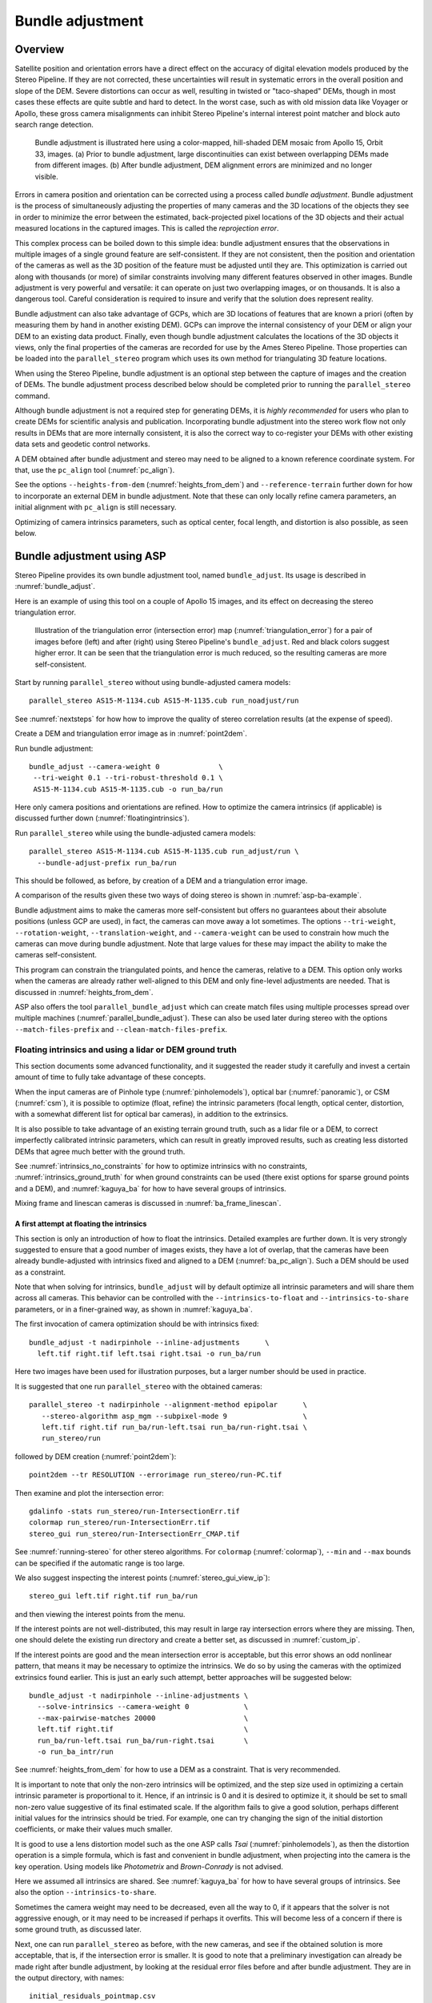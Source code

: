 .. _bundle_adjustment:

Bundle adjustment
=================

Overview
--------

Satellite position and orientation errors have a direct effect on the
accuracy of digital elevation models produced by the Stereo Pipeline. If
they are not corrected, these uncertainties will result in systematic
errors in the overall position and slope of the DEM. Severe distortions
can occur as well, resulting in twisted or "taco-shaped" DEMs, though in
most cases these effects are quite subtle and hard to detect. In the
worst case, such as with old mission data like Voyager or Apollo, these
gross camera misalignments can inhibit Stereo Pipeline's internal
interest point matcher and block auto search range detection.

.. figure:: images/ba_orig_adjusted.png

   Bundle adjustment is illustrated here using a color-mapped, hill-shaded
   DEM mosaic from Apollo 15, Orbit 33, images. (a) Prior to bundle
   adjustment, large discontinuities can exist between overlapping DEMs
   made from different images. (b) After bundle adjustment, DEM alignment
   errors are minimized and no longer visible.

Errors in camera position and orientation can be corrected using a
process called *bundle adjustment*. Bundle adjustment is the process of
simultaneously adjusting the properties of many cameras and the 3D
locations of the objects they see in order to minimize the error between
the estimated, back-projected pixel locations of the 3D objects and
their actual measured locations in the captured images. This is called
the *reprojection error*.

This complex process can be boiled down to this simple idea: bundle
adjustment ensures that the observations in multiple images of a single
ground feature are self-consistent. If they are not consistent, then the
position and orientation of the cameras as well as the 3D position of
the feature must be adjusted until they are. This optimization is
carried out along with thousands (or more) of similar constraints
involving many different features observed in other images. Bundle
adjustment is very powerful and versatile: it can operate on just two
overlapping images, or on thousands. It is also a dangerous tool.
Careful consideration is required to insure and verify that the solution
does represent reality.

Bundle adjustment can also take advantage of GCPs, which are 3D
locations of features that are known a priori (often by measuring them
by hand in another existing DEM). GCPs can improve the internal
consistency of your DEM or align your DEM to an existing data product.
Finally, even though bundle adjustment calculates the locations of the
3D objects it views, only the final properties of the cameras are
recorded for use by the Ames Stereo Pipeline. Those properties can be
loaded into the ``parallel_stereo`` program which uses its own method for
triangulating 3D feature locations.

When using the Stereo Pipeline, bundle adjustment is an optional step
between the capture of images and the creation of DEMs. The bundle
adjustment process described below should be completed prior to running
the ``parallel_stereo`` command.

Although bundle adjustment is not a required step for generating DEMs,
it is *highly recommended* for users who plan to create DEMs for
scientific analysis and publication. Incorporating bundle adjustment
into the stereo work flow not only results in DEMs that are more
internally consistent, it is also the correct way to co-register your
DEMs with other existing data sets and geodetic control networks.

A DEM obtained after bundle adjustment and stereo may need to be aligned
to a known reference coordinate system. For that, use the ``pc_align``
tool (:numref:`pc_align`).

See the options ``--heights-from-dem`` (:numref:`heights_from_dem`)
and ``--reference-terrain`` further down for how to incorporate an
external DEM in bundle adjustment.  Note that these can only locally
refine camera parameters, an initial alignment with ``pc_align`` is
still necessary.

Optimizing of camera intrinsics parameters, such as optical center,
focal length, and distortion is also possible, as seen below.

.. _baasp:

Bundle adjustment using ASP
---------------------------

Stereo Pipeline provides its own bundle adjustment tool, named
``bundle_adjust``. Its usage is described in :numref:`bundle_adjust`.

Here is an example of using this tool on a couple of Apollo 15 images,
and its effect on decreasing the stereo triangulation error.

.. figure:: images/examples/before_after_ba.png
   :name: asp-ba-example

   Illustration of the triangulation error (intersection error) map
   (:numref:`triangulation_error`) for a pair of images before (left) and after
   (right) using Stereo Pipeline's ``bundle_adjust``. Red and black colors
   suggest higher error. It can be seen that the triangulation error is much
   reduced, so the resulting cameras are more self-consistent.

Start by running ``parallel_stereo`` without using bundle-adjusted camera
models::

    parallel_stereo AS15-M-1134.cub AS15-M-1135.cub run_noadjust/run

See :numref:`nextsteps` for how how to improve the quality of stereo
correlation results (at the expense of speed).

Create a DEM and triangulation error image as in :numref:`point2dem`.

Run bundle adjustment::

    bundle_adjust --camera-weight 0              \
     --tri-weight 0.1 --tri-robust-threshold 0.1 \
     AS15-M-1134.cub AS15-M-1135.cub -o run_ba/run

Here only camera positions and orientations are refined. How to optimize the
camera intrinsics (if applicable) is discussed further down
(:numref:`floatingintrinsics`).

Run ``parallel_stereo`` while using the bundle-adjusted camera models::

    parallel_stereo AS15-M-1134.cub AS15-M-1135.cub run_adjust/run \
      --bundle-adjust-prefix run_ba/run

This should be followed, as before, by creation of a DEM and a triangulation
error image.

A comparison of the results given these two ways of doing stereo is shown in
:numref:`asp-ba-example`.

Bundle adjustment aims to make the cameras more self-consistent but offers no
guarantees about their absolute positions (unless GCP are used), in fact, the
cameras can move away a lot sometimes. The options ``--tri-weight``,   
``--rotation-weight``, ``--translation-weight``, and ``--camera-weight`` can be
used to constrain how much the cameras can move during bundle adjustment. Note
that large values for these may impact the ability to make the cameras
self-consistent.

This program can constrain the triangulated points, and hence the cameras,
relative to a DEM. This option only works when the cameras are already
rather well-aligned to this DEM and only fine-level adjustments are needed.
That is discussed in :numref:`heights_from_dem`.

ASP also offers the tool ``parallel_bundle_adjust`` which can create
match files using multiple processes spread over multiple machines
(:numref:`parallel_bundle_adjust`). These can also be used later
during stereo with the options ``--match-files-prefix`` and
``--clean-match-files-prefix``.

.. _floatingintrinsics:

Floating intrinsics and using a lidar or DEM ground truth
~~~~~~~~~~~~~~~~~~~~~~~~~~~~~~~~~~~~~~~~~~~~~~~~~~~~~~~~~

This section documents some advanced functionality, and it suggested the
reader study it carefully and invest a certain amount of time to fully
take advantage of these concepts.

When the input cameras are of Pinhole type (:numref:`pinholemodels`), optical
bar (:numref:`panoramic`), or CSM (:numref:`csm`), it is possible to optimize
(float, refine) the intrinsic parameters (focal length, optical center,
distortion, with a somewhat different list for optical bar cameras), in addition
to the extrinsics. 

It is also possible to take advantage of an existing terrain ground truth, such
as a lidar file or a DEM, to correct imperfectly calibrated intrinsic
parameters, which can result in greatly improved results, such as creating less
distorted DEMs that agree much better with the ground truth.

See :numref:`intrinsics_no_constraints` for how to optimize intrinsics with no
constraints, :numref:`intrinsics_ground_truth` for when ground constraints can
be used (there exist options for sparse ground points and a DEM), and
:numref:`kaguya_ba` for how to have several groups of intrinsics. 

Mixing frame and linescan cameras is discussed in :numref:`ba_frame_linescan`.

.. _intrinsics_no_constraints:

A first attempt at floating the intrinsics
^^^^^^^^^^^^^^^^^^^^^^^^^^^^^^^^^^^^^^^^^^

This section is only an introduction of how to float the intrinsics. Detailed
examples are further down. It is very strongly suggested to ensure that a good
number of images exists, they have a lot of overlap, that the cameras have been
already bundle-adjusted with intrinsics fixed and aligned to a DEM
(:numref:`ba_pc_align`). Such a DEM should be used as a constraint. 

Note that when solving for intrinsics, ``bundle_adjust`` will by default
optimize all intrinsic parameters and will share them across all cameras. This
behavior can be controlled with the ``--intrinsics-to-float`` and
``--intrinsics-to-share`` parameters, or in a finer-grained way, as shown in
:numref:`kaguya_ba`.

The first invocation of camera optimization should be with intrinsics fixed::

     bundle_adjust -t nadirpinhole --inline-adjustments      \
       left.tif right.tif left.tsai right.tsai -o run_ba/run

Here two images have been used for illustration purposes, but a larger number
should be used in practice.

It is suggested that one run ``parallel_stereo`` with the obtained cameras::

     parallel_stereo -t nadirpinhole --alignment-method epipolar      \
        --stereo-algorithm asp_mgm --subpixel-mode 9                  \
        left.tif right.tif run_ba/run-left.tsai run_ba/run-right.tsai \
        run_stereo/run

followed by DEM creation (:numref:`point2dem`)::

     point2dem --tr RESOLUTION --errorimage run_stereo/run-PC.tif

Then examine and plot the intersection error::

     gdalinfo -stats run_stereo/run-IntersectionErr.tif
     colormap run_stereo/run-IntersectionErr.tif
     stereo_gui run_stereo/run-IntersectionErr_CMAP.tif

See :numref:`running-stereo` for other stereo algorithms. For ``colormap``
(:numref:`colormap`), ``--min`` and ``--max`` bounds can be specified if the
automatic range is too large.

We also suggest inspecting the interest points
(:numref:`stereo_gui_view_ip`)::

     stereo_gui left.tif right.tif run_ba/run

and then viewing the interest points from the menu.

If the interest points are not well-distributed, this may result in large ray
intersection errors where they are missing. Then, one should delete the existing
run directory and create a better set, as discussed in :numref:`custom_ip`.

If the interest points are good and the mean intersection error is
acceptable, but this error shows an odd nonlinear pattern, that means
it may be necessary to optimize the intrinsics. We do so by using the
cameras with the optimized extrinsics found earlier. This is just an
early such attempt, better approaches will be suggested below::

     bundle_adjust -t nadirpinhole --inline-adjustments \
       --solve-intrinsics --camera-weight 0             \
       --max-pairwise-matches 20000                     \
       left.tif right.tif                               \
       run_ba/run-left.tsai run_ba/run-right.tsai       \
       -o run_ba_intr/run

See :numref:`heights_from_dem` for how to use a DEM as a constraint.
That is very recommended.

It is important to note that only the non-zero intrinsics will be
optimized, and the step size used in optimizing a certain intrinsic
parameter is proportional to it. Hence, if an intrinsic is 0 and it is
desired to optimize it, it should be set to small non-zero value
suggestive of its final estimated scale. If the algorithm fails to give
a good solution, perhaps different initial values for the intrinsics
should be tried. For example, one can try changing the sign of the
initial distortion coefficients, or make their values much smaller.

It is good to use a lens distortion model such as the one ASP calls
*Tsai* (:numref:`pinholemodels`), as then the distortion operation
is a simple formula, which is fast and convenient in bundle adjustment,
when projecting into the camera is the key operation. Using models
like *Photometrix* and *Brown-Conrady* is not advised.

Here we assumed all intrinsics are shared. See
:numref:`kaguya_ba` for how to have several groups of
intrinsics. See also the option ``--intrinsics-to-share``.

Sometimes the camera weight may need to be decreased, even all the way
to 0, if it appears that the solver is not aggressive enough, or it may
need to be increased if perhaps it overfits. This will become less of a
concern if there is some ground truth, as discussed later.

Next, one can run ``parallel_stereo`` as before, with the new cameras,
and see if the obtained solution is more acceptable, that is, if the
intersection error is smaller. It is good to note that a preliminary
investigation can already be made right after bundle adjustment, by
looking at the residual error files before and after bundle
adjustment. They are in the output directory, with names::

     initial_residuals_pointmap.csv
     final_residuals_pointmap.csv

If desired, these csv files can be converted to a DEM with
``point2dem``, which can be invoked with::

     --csv-format 1:lon,2:lat,4:height_above_datum

then one can look at their statistics, also have them colorized, and
viewed in ``stereo_gui`` (:numref:`plot_csv`).

This file also shows how often each feature is seen in the images, so,
if three images are present, hopefully many features will be seen three
times.

.. _intrinsics_ground_truth:

Using ground truth when floating the intrinsics
^^^^^^^^^^^^^^^^^^^^^^^^^^^^^^^^^^^^^^^^^^^^^^^

If a point cloud having ground truth, such as a lidar file or DEM
exists, say named ``lidar.csv``, it can be used as part of bundle
adjustment. For that, the stereo DEM obtained earlier 
needs to be first aligned to this ground truth, such as::

    pc_align --max-displacement VAL run_stereo/run-DEM.tif \
      lidar.csv -o run_align/run 

(see the manual page of this tool in :numref:`pc_align` for more details).

This alignment can then be applied to the cameras as well::

     bundle_adjust -t nadirpinhole --inline-adjustments              \
       --initial-transform run_align/run-inverse-transform.txt       \
       left.tif right.tif run_ba/run-left.tsai run_ba/run-right.tsai \
       --apply-initial-transform-only -o run_align/run

Note that your lidar file may have some conventions as to what each
column means, and then any tools that use this cloud must set
``--csv-format`` and perhaps also ``--datum`` and/or ``--csv-proj4``.

If ``pc_align`` is called with the clouds in reverse order (the denser
cloud should always be the first), when applying the transform to the
cameras in ``bundle_adjust`` one should use ``transform.txt`` instead of
``inverse-transform.txt`` above.

See :numref:`ba_pc_align` for how to handle the case when input
adjustments exist.

There are two ways of incorporating a ground constraint in bundle adjustment.
The first one assumes that the ground truth is a DEM, and is very easy to use
with a large number of images (:numref:`heights_from_dem`). A second approach
can be used when the ground truth is sparse (and with a DEM as well). This is a
bit more involved (:numref:`reference_terrain`).

.. _heights_from_dem:

Using the heights from a reference DEM
^^^^^^^^^^^^^^^^^^^^^^^^^^^^^^^^^^^^^^

In some situations the DEM obtained with ASP is, after alignment, quite similar
to a reference DEM, but the heights may be off. This can happen, for example,
if the focal length or lens distortion are not accurately known. 

In this case it is possible to borrow more accurate information from the
reference DEM (see details below). The option for this is
``--heights-from-dem``. An additional control is given, in the form of the
option ``--heights-from-dem-uncertainty`` (1 sigma, in meters). The smaller its
value is, the stronger the DEM constraint. This value divides the difference
between the triangulated points being optimized and their initial value on the
DEM when added to the cost function (:numref:`how_ba_works`). 

The option ``--heights-from-dem-robust-threshold`` ensures that these weighted
differences plateau at a certain level and do not dominate the problem. The
default value is 0.1, which is smaller than the ``--robust-threshold`` value of
0.5, which is used to control the pixel reprojection error, as that is given a
higher priority. It is suggested to not modify this threshold, and adjust
instead ``--heights-from-dem-uncertainty``.

If a triangulated point is not close to the reference DEM, bundle adjustment
falls back to the ``--tri-weight`` constraint.

Here is an example, and note that, as in the earlier section,
we assume that the cameras and the terrain are already aligned::

     bundle_adjust -t nadirpinhole               \
       --inline-adjustments                      \
       --solve-intrinsics --camera-weight 0      \
       --max-pairwise-matches 20000              \
       --heights-from-dem dem.tif                \
       --heights-from-dem-uncertainty 10.0       \
       --heights-from-dem-robust-threshold 0.1   \
       --parameter-tolerance 1e-12               \
       --remove-outliers-params "75.0 3.0 20 25" \
       left.tif right.tif                        \
       run_align/run-run-left.tsai               \
       run_align/run-run-right.tsai              \
       -o run_ba_hts_from_dem/run

Here we were rather generous with the parameters for removing
outliers, as the input DEM may not be that accurate, and then if tying
too much to it some valid matches be be flagged as outliers otherwise,
perhaps.

It is suggested to use dense interest points as above (and adjust
``--max-pairwise-matches`` to not throw some of them out). We set
``--camera-weight 0``, as hopefully the DEM constraint is enough to
constrain the cameras.

The implementation of ``--heights-from-dem`` is as follows. Rays from matching
interest points are intersected with this DEM, and the average of the produced
points is projected vertically onto the DEM. This is declared to be the
intersection point of the rays, and the the triangulated points being optimized
can then be constrained to not vary too much from this location on the DEM.

It is important to note that this heuristic may not be accurate if the rays have
a large intersection error. But, since bundle adjustment usually has two passes,
at the second pass the improved cameras are used to recompute the point on the
DEM with better accuracy. 

This option can be more effective than using ``--reference-terrain`` when there
is a large uncertainty in camera intrinsics.

See two other large-scale examples of using this option, without
floating the intrinsics, in the SkySat processing example
(:numref:`skysat`), using Pinhole cameras, and with 
linescan Lunar images with variable illumination
(:numref:`sfs-lola`).

Here we assumed all intrinsics are shared. See
:numref:`kaguya_ba` for how to have several groups of
intrinsics. See also the option ``--intrinsics-to-share``.

It is suggested to look at the documentation of all the options
above and adjust them for your use case.

See :numref:`bundle_adjust` for the documentation of all options
above, and :numref:`ba_out_files` for the output reports being saved,
which can help judge how well the optimization worked.

.. _reference_terrain:

Sparse ground truth and using the disparity
^^^^^^^^^^^^^^^^^^^^^^^^^^^^^^^^^^^^^^^^^^^

Here we will discuss an approach that works when the ground truth can
be sparse, and we make use of the stereo disparity. It requires more
work to set up than the earlier one.

We will need to create a disparity from the left and right images
that we will use during bundle adjustment. For that we will take the
disparity obtained in stereo and remove any intermediate transforms
stereo applied to the images and the disparity. This can be done as
follows::

     stereo_tri -t nadirpinhole --alignment-method epipolar \
       --unalign-disparity                                  \
       left.tif right.tif                                   \
       run_ba/run-left.tsai run_ba/run-right.tsai           \
       run_stereo/run               

and then bundle adjustment can be invoked with this disparity and the
lidar/DEM file. Note that we use the cameras obtained after alignment::

     bundle_adjust -t nadirpinhole --inline-adjustments         \
       --solve-intrinsics --camera-weight 0                     \
       --max-disp-error 50                                      \
       --max-num-reference-points 1000000                       \
       --max-pairwise-matches 20000                             \
       --parameter-tolerance 1e-12                              \
       --robust-threshold 2                                     \
       --reference-terrain lidar.csv                            \
       --reference-terrain-weight 5                             \
       --disparity-list run_stereo/run-unaligned-D.tif          \
       left.tif right.tif                                       \
       run_align/run-run-left.tsai run_align/run-run-right.tsai \
       -o run_ba_intr_lidar/run

Here we set the camera weight all the way to 0, since it is hoped that
having a reference terrain is a sufficient constraint to prevent
over-fitting.

We used ``--robust-threshold 2`` to make the solver work harder
where the errors are larger. This may be increased somewhat if the
distortion is still not solved well in corners.

See the note earlier in the text about what a good lens distortion
model is.

This tool will write some residual files of the form::

     initial_residuals_reference_terrain.txt
     final_residuals_reference_terrain.txt

which may be studied to see if the error-to-lidar decreased. Each
residual is defined as the distance, in pixels, between a terrain point
projected into the left camera image and then transferred onto the right
image via the unaligned disparity and its direct projection into the
right camera.

If the initial errors in that file are large to start with, say more
than 2-3 pixels, there is a chance something is wrong. Either the
cameras are not well-aligned to each other or to the ground, or the
intrinsics are off too much. In that case it is possible the errors are
too large for this approach to reduce them effectively.

We strongly recommend that for this process one should not rely on
bundle adjustment to create interest points, but to use the dense and
uniformly distributed ones created with stereo, as suggested earlier.

The hope is that after these directions are followed, this will result
in a smaller intersection error and a smaller error to the lidar/DEM
ground truth (the later can be evaluated by invoking
``geodiff --absolute`` on the ASP-created aligned DEM and the reference
lidar/DEM file).

Here we assumed all intrinsics are shared. See 
:numref:`kaguya_ba` for how to have several groups of
intrinsics. See also the option ``--intrinsics-to-share``.

When the lidar file is large, in bundle adjustment one can use the flag
``--lon-lat-limit`` to read only a relevant portion of it. This can
speed up setting up the problem but does not affect the optimization.

Sparse ground truth and multiple images
^^^^^^^^^^^^^^^^^^^^^^^^^^^^^^^^^^^^^^^

Everything mentioned earlier works with more than two images, in fact,
having more images is highly desirable, and ideally the images overlap a
lot. For example, one can create stereo pairs consisting of first and
second images, second and third, third and fourth, etc., invoke the
above logic for each pair, that is, run stereo, alignment to the ground
truth, dense interest point generation, creation of unaligned
disparities, and transforming the cameras using the alignment transform
matrix. Then, a directory can be made in which one can copy the dense
interest point files, and run bundle adjustment with intrinsics
optimization jointly for all cameras. Hence, one should use a command as
follows (the example here is for 4 images)::

     disp1=run_stereo12/run-unaligned-D.tif
     disp2=run_stereo23/run-unaligned-D.tif
     disp3=run_stereo34/run-unaligned-D.tif
     bundle_adjust -t nadirpinhole --inline-adjustments         \
       --solve-intrinsics  --camera-weight 0                    \
       img1.tif img2.tif img3.tif img4.tif                      \
       run_align_12/run-img1.tsai run_align12/run-img2.tsai     \
       run_align_34/run-img3.tsai run_align34/run-img4.tsai     \
       --reference-terrain lidar.csv                            \
       --disparity-list "$disp1 $disp2 $disp3"                  \
       --robust-threshold 2                                     \
       --max-disp-error 50 --max-num-reference-points 1000000   \
       --overlap-limit 1 --parameter-tolerance 1e-12            \
       --reference-terrain-weight 5                             \   
       -o run_ba_intr_lidar/run

In case it is desired to omit the disparity between one pair of images,
for example, if they don't overlap, instead of the needed unaligned
disparity one can put the word ``none`` in this list.

Notice that since this joint adjustment was initialized from several
stereo pairs, the second camera picked above, for example, could have
been either the second camera from the first pair, or the first camera
from the second pair, so there was a choice to make. In :numref:`skysat`
an example is shown where a preliminary
bundle adjustment happens at the beginning, without using a reference
terrain, then those cameras are jointly aligned to the reference
terrain, and then one continues as done above, but this time one need
not have dealt with individual stereo pairs.

The option ``--overlap-limit`` can be used to control which images
should be tested for interest point matches, and a good value for it is
say 1 if one plans to use the interest points generated by stereo,
though a value of 2 may not hurt either. One may want to decrease
``--parameter-tolerance``, for example, to 1e-12, and set a value for
``--max-disp-error``, e.g, 50, to exclude unreasonable disparities (this
last number may be something one should experiment with, and the results
can be somewhat sensitive to it). A larger value of
``--reference-terrain-weight`` can improve the alignment of the cameras
to the reference terrain.

Also note the earlier comment about sharing and floating the intrinsics
individually.

RPC lens distortion
^^^^^^^^^^^^^^^^^^^

If it is realized that the optimized intrinsics still do not make the
ASP-generated DEMs agree very well with the ground truth, and some residual and
systematic error can be seen either by comparing these two or in intersection
error files, it may be convenient to convert the current camera models to ones
with the distortion given by rational function coefficients (RPC) of a desired
degree (:numref:`pinholemodels`). An RPC model can have a lot more coefficients
to optimize, hence a better fit can be found. 

It is suggested to use low-degree polynomials as those are easy to fit, and go
to higher degree only for refinement if needed.

One should, however, first try the simpler *Tsai* and *Adjustable Tsai* lens
distortion models (:numref:`pinholemodels`), or the OpenCV radial-tangential
distortion model for CSM (:numref:`csm_frame_def`) before resorting to RPC.

The tool ``convert_pinhole_model`` (:numref:`convert_pinhole_model`) can be used
to convert a camera model with one distortion type to another one with Pinhole
cameras. The ``cam_gen`` program can be used to convert a camera model to CSM
(:numref:`cam_gen_frame`).

Working with map-projected images
^^^^^^^^^^^^^^^^^^^^^^^^^^^^^^^^^

If ``parallel_stereo`` was run with map-projected images, one can
still extract dense interest point matches and the unaligned disparity
from such a run, and these can be applied with the original
unprojected images for the purpose of bundle adjustment (after being
renamed appropriately).  This may be convenient since while bundle
adjustment must always happen with the original images,
``parallel_stereo`` could be faster and more accurate when images are
map-projected. It is suggested that the unaligned disparity and
interest points obtained this way be examined carefully.  Particularly
the grid size used in mapprojection should be similar to the ground
sample distance for the raw images for best results.

.. _kaguya_ba:

Refining the intrinsics per sensor
~~~~~~~~~~~~~~~~~~~~~~~~~~~~~~~~~~

Given a set of sensors, with each acquiring several images, we will optimize the
intrinsics per sensor. All images acquired with the same sensor will share the
same intrinsics, and none will be shared across sensors.

We will work with Kaguya TC linescan cameras and the CSM camera model
(:numref:`csm`). Pinhole cameras in .tsai format (:numref:`pinholemodels`) and
Frame cameras in CSM format (:numref:`csm_frame_def`) can be used as well.

See :numref:`floatingintrinsics` for an introduction on how optimizing intrinsics
works, and :numref:`kaguya_tc` for how to prepare and use Kaguya TC cameras.

See :numref:`ba_frame_linescan` for fine-level control per group and for how 
to mix frame and linescan cameras.

.. _kaguya_watch:

Things to watch for
^^^^^^^^^^^^^^^^^^^

Optimizing the intrinsics can be tricky. One has to be careful to select a
non-small set of images that have a lot of overlap, similar illumination, and 
an overall good baseline between enough images (:numref:`stereo_pairs`).

It is suggested to do a lot of inspections along the way. If things turn out to
work poorly, it is often hard to understand at what step the process failed.
Most of the time the fault lies with the data not satisfying the assumptions
being made.

The process will fail if, for example, the data is not well-aligned before
the refinement of intrinsics is started, if the illumination is so different that
interest point matches cannot be found, or if something changed about a sensor
and the same intrinsics don't work for all images acquired with that sensor.

The ``cam_test`` tool (:numref:`cam_test`) can be used to check if the distortion
model gets inverted correctly. The distortion model should also be expressive
enough to model the distortion in the images.

Image selection
^^^^^^^^^^^^^^^

We chose a set of 10 Kaguya stereo pairs with a lot of overlap (20 images in
total). The left image was acquired with the ``TC1`` sensor, and the right one
with ``TC2``. These sensors have different intrinsics.

Some Kaguya images have different widths. These should not be mixed together.

Some images had very large difference in illumination (not for the same stereo
pair). Then, finding of matching interest points can fail. Kaguya images are
rather well-registered to start with, so the resulting small misalignment that
could not be corrected by bundle adjustment was not a problem in solving for
intrinsics, and ``pc_align`` (:numref:`pc_align`) was used later for individual
alignment. This is not preferable, in general. It was tricky however to find
many images with a lot of overlap, so this had to make do.

A modification of the work flow for the case of images with very different
illumination is in :numref:`kaguya_ba_illumination`.

.. _kaguya_ba_initial_ba:

Initial bundle adjustment with fixed intrinsics
^^^^^^^^^^^^^^^^^^^^^^^^^^^^^^^^^^^^^^^^^^^^^^^

Put the image and camera names in plain text files named ``images.txt`` and
``cameras.txt``. These must be in one-to-one correspondence, and with one image
or camera per line. 

The order should be with TC1 images being before TC2. Later we will use the same
order when these are subdivided by sensor.

Initial bundle adjustment is done with the intrinsics fixed.

::

     parallel_bundle_adjust                      \
       --nodes-list nodes.txt                    \
       --image-list images.txt                   \
       --camera-list cameras.txt                 \
       --num-iterations 50                       \
       --tri-weight 0.2                          \
       --tri-robust-threshold 0.2                \
       --camera-weight 0                         \
       --auto-overlap-params 'dem.tif 15'        \
       --remove-outliers-params '75.0 3.0 20 20' \
       --ip-per-tile 2000                        \
       --matches-per-tile 2000                   \
       --max-pairwise-matches 20000              \
       -o ba/run 

The option ``--auto-overlap-params`` is used with a prior DEM (such as gridded
and filled with ``point2dem`` at low resolution based on LOLA RDR data). This is
needed to estimate which image pairs overlap.

The option ``--remove-outliers-params`` is set so that only the worst outliers
(with reprojection error of 20 pixels or more) are removed. That because
imperfect intrinsics may result in accurate interest points that have a
somewhat large reprojection error. We want to keep such features in the corners
to help refine the distortion parameters.

The option ``--ip-per-tile`` is set to a large value so that many interest
points are generated, and then the best ones are kept. This can be way too large
for big images. (Consider using instead ``--ip-per-image``.) The option
``--matches-per-tile`` tries to ensure matches are uniformly distributed.

Normally 50 iterations should be enough. Two passes will happen. After each 
pass outliers will be removed.

It is very strongly suggested to inspect the obtained clean match files (that
is, without outliers) with ``stereo_gui``
(:numref:`stereo_gui_pairwise_matches`), and reprojection errors in the final
``pointmap.csv`` file (:numref:`ba_out_files`), using ``stereo_gui`` as well
(:numref:`plot_csv`). Insufficient or poorly distributed clean interest point
matches will result in a poor solution.

The reprojection errors are plotted in :numref:`kaguya_intrinsics_opt_example`.

Running stereo
^^^^^^^^^^^^^^

We will use the optimized CSM cameras saved in the ``ba`` directory
(:numref:`csm_state`). For each stereo pair, run::

    parallel_stereo                    \
      --job-size-h 2500                \
      --job-size-w 2500                \
      --stereo-algorithm asp_mgm       \
      --subpixel-mode 9                \
      --nodes-list nodes.txt           \
      left.cub right.cub               \
      ba/run-left.adjusted_state.json  \
      ba/run-right.adjusted_state.json \
      stereo_left_right/run

Then we will create a DEM at the resolution of the input images,
which in this case is 10 m/pixel. The local stereographic projection
will be used.

::

    point2dem --tr 10    \
      --errorimage       \
      --stereographic    \
      --proj-lon 93.7608 \
      --proj-lat 3.6282  \
      stereo_left_right/run-PC.tif

Normally it is suggested to rerun stereo with mapprojected images
(:numref:`mapproj-example`) to get higher quality results. For the current goal,
of optimizing the intrinsics, the produced terrain is good enough. See also
:numref:`nextsteps` for a discussion of various stereo algorithms.

Inspect the produced DEMs and intersection error files (:numref:`point2dem`).
The latter can be colorized (:numref:`colorize`). Use ``gdalinfo -stats``
(:numref:`gdal_tools`) to see the statistics of the intersection error. In this
case it turns out to be around 4 m, which, given the ground resolution of 10
m/pixel, is on the high side. The intersection errors are also higher at left
and right image edges, due to distortion. (For a frame sensor this error will
instead be larger in the corners.)

Evaluating agreement between the DEMs
^^^^^^^^^^^^^^^^^^^^^^^^^^^^^^^^^^^^^

Overlay the produced DEMs and check for any misalignment. This may happen 
if there are insufficient interest points or if the unmodelled distortion 
is large.

Create a blended average DEM from the produced DEMs using the
``dem_mosaic`` (:numref:`dem_mosaic`)::

     dem_mosaic stereo*/run-DEM.tif -o mosaic_ba.tif

Alternatively, such a DEM can be created from LOLA RDR data, if dense enough, 
as::

  point2dem                               \
    --csv-format 2:lon,3:lat,4:radius_km  \
    --search-radius-factor 10             \
    --tr <grid size> --t_srs <projection> \
    lola.csv

It is likely better, however, to ensure there is a lot of overlap between the
input images and use the stereo DEM mosaic rather than LOLA.
 
It is useful to subtract each DEM from the mosaic using ``geodiff``
(:numref:`geodiff`)::

     geodiff mosaic_ba.tif stereo_left_right/run-DEM.tif \
       -o stereo_left_right/run

These differences can be colorized with ``stereo_gui`` using the ``--colorbar``
option (:numref:`colorize`). The std dev of the obtained signed difference 
can be used as a measure of discrepancy. These errors should go down after
refining the intrinsics.

Uniformly distributed interest points
^^^^^^^^^^^^^^^^^^^^^^^^^^^^^^^^^^^^^

For the next step, refining the intrinsics, it is important to have
well-distributed interest points. 

Normally, the sparse interest points produced with bundle adjustment so far can
be used. For most precise work, dense and uniformly distributed interest points
can be necessary. This is discussed in :numref:`custom_ip`.

For example, if the input dataset consists of 6 overlapping stereo pairs, stereo
can be run between each left image and every other right image, producing 36
sets of dense interest points. These should be renamed according to the naming
convention (:numref:`ba_match_files`).

One can also take the sparse interest points, and augment them with dense
interest points from stereo only for a select set of pairs. All these must
then use the same naming convention.

Refining the intrinsics
^^^^^^^^^^^^^^^^^^^^^^^

We will use the camera files produced by ``bundle_adjust`` before, with names as
``ba/run-*.adjusted_state.json``. These have the refined position and
orientation. We will re-optimize those together with the intrinsics parameters,
including distortion (which in ``bundle_adjust`` goes by the name
``other_intrinsics``).

The images and (adjusted) cameras for individual sensors should be put in
separate files, but in the same overall order as before, to be able reuse the
match files. Then, the image lists will be passed to the ``--image-list`` option
with comma as separator (no spaces), and the same for the camera lists. The
bundle adjustment command becomes::

  bundle_adjust --solve-intrinsics                 \
    --inline-adjustments                           \
    --intrinsics-to-float                          \
    "optical_center focal_length other_intrinsics" \
    --image-list tc1_images.txt,tc2_images.txt     \
    --camera-list tc1_cameras.txt,tc2_cameras.txt  \
    --num-iterations 10                            \
    --clean-match-files-prefix ba/run              \
    --heights-from-dem mosaic_ba.tif               \
    --heights-from-dem-uncertainty 10.0            \
    --heights-from-dem-robust-threshold 0.1        \
    --remove-outliers-params '75.0 3.0 20 20'      \
    --max-pairwise-matches 20000                   \
    -o ba_other_intrinsics/run

See :numref:`heights_from_dem` for the option ``--heights-from-dem``, and 
:numref:`bundle_adjust` for the documentation of all options above.

If large errors are still left at the image periphery, decrease
``--heights-from-dem-uncertainty``. Also consider adding more images 
overlapping with the current ones.

.. figure:: images/kaguya_intrinsics_opt_example.png
   :name: kaguya_intrinsics_opt_example
   :alt: kaguya_intrinsics_opt_example

   The reprojection errors (``pointmap.csv``) before (top) and after (bottom)
   refinement of distortion. Some outliers are still visible but are harmless.
   It can be seen that many red vertical patterns are now much attenuated (these
   correspond to individual image edges). On the right some systematic errors
   are seen (due to the search range in stereo chosen here being too small and
   some ridges having been missed). Those do not affect the optimization. Using
   mapprojected images would have helped with this. The ultimate check will be
   the comparison with LOLA RDR (:numref:`kaguya_intrinsics_alignment_diff`).
   Plotted with ``stereo_gui`` (:numref:`plot_csv`).

Recreation of the stereo DEMs
^^^^^^^^^^^^^^^^^^^^^^^^^^^^^

The new cameras can be used to redo stereo and the DEMs. It is suggested to 
use the option ``--prev-run-prefix`` in ``parallel_stereo`` to 
redo only the triangulation operation, which greatly speeds up processing
(see :numref:`bathy_reuse_run` and :numref:`mapproj_reuse`).

As before, it is suggested to examine the intersection error and the difference
between each produced DEM and the corresponding combined averaged DEM. These
errors drop by a factor of about 2 and 1.5 respectively. 

Comparing to an external ground truth
^^^^^^^^^^^^^^^^^^^^^^^^^^^^^^^^^^^^^

We solved for intrinsics by constraining against the averaged mosaicked DEM of
the stereo pairs produced with initial intrinsics. This works reasonably well if
the error due to distortion is somewhat small and the stereo pairs overlap
enough that this error gets averaged out in the mosaic.

Ideally, a known accurate external DEM should be used. For example, one could
create DEMs using LRO NAC data. Note that many such DEMs would be need to be
combined, because LRO NAC has a much smaller footprint.

Should such a DEM exist, before using it instead of the averaged mosaic, the
mosaic (or individual stereo DEMs) should be first aligned to the external DEM.
Then, the same alignment transform should be applied to the cameras
(:numref:`ba_pc_align`). Then the intrinsics optimization can happen as before. 

We use the sparse `LOLA RDR
<https://ode.rsl.wustl.edu/moon/lrololadatapointsearch.aspx>`_ dataset for
final validation. This works well enough because the ground footprint of Kaguya TC is
rather large. 

Each stereo DEM, before and after intrinsics refinement, is individually aligned to 
LOLA, and the signed difference to LOLA is found.

::

     pc_align --max-displacement 50                  \
       --save-inv-transformed-reference-points       \
       dem.tif lola.csv                              \
       -o run_align/run

     point2dem --tr 10   \
      --errorimage       \
      --stereographic    \
      --proj-lon 93.7608 \
      --proj-lat 3.6282  \
      run_align/run-trans_reference.tif 

    geodiff --csv-format 2:lon,3:lat,4:radius_km     \
      run_align/run-trans_reference-DEM.tif lola.csv \
      -o run_align/run

The ``pc_align`` tool is quite sensitive to the value of ``--max-displacement``
(:numref:`pc_align_max_displacement`). Here it was chosen to be somewhat larger
than the vertical difference between the two datasets to align. That because
KaguyaTC is already reasonably well-aligned.

.. figure:: images/kaguya_intrinsics_diff.png
   :name: kaguya_intrinsics_alignment_diff
   :alt: kaguya_intrinsics_alignment_diff

   The signed difference between aligned stereo DEMs and LOLA RDR before (top)
   and after (bottom) refinement of distortion. (Blue = -20 meters, red = 20
   meters.) It can be seen that the warping of the DEMs due to distortion is much
   reduced. Plotted with ``stereo_gui`` (:numref:`plot_csv`).

.. _kaguya_ba_illumination:

Handling images with very different illumination
^^^^^^^^^^^^^^^^^^^^^^^^^^^^^^^^^^^^^^^^^^^^^^^^

If each stereo pair has consistent illumination, but the illumination is very
different between pairs, then the above approach may not work well as tie points
could be hard to find. It is suggested to do the initial bundle adjustment per
each stereo pair, followed by alignment of the individual produced DEMs to a
reference dataset.

Apply the alignment transform to the pairwise bundle-adjusted cameras as well
(:numref:`ba_pc_align`), and use these cameras for the refinement of intrinsics,
with the ground constraint being the mosaic of these aligned DEMs. 

It is suggested to examine how each aligned DEM differs from the
reference, and the same for their mosaic. The hope is that the mosaicking will
average out the errors in the individual DEMs.

If a lot of such stereo pairs are present, for the purpose of refinement of
intrinsics it is suggested to pick just a handful of them, corresponding to the
area where the mosaicked DEM differs least from the reference, so where the
distortion artifacts are most likely to have been averaged well.

.. _ba_frame_linescan:

Mixing frame and linescan cameras
~~~~~~~~~~~~~~~~~~~~~~~~~~~~~~~~~

So far we discussed refining the intrinsics for pinhole (frame) cameras, such as
in :numref:`heights_from_dem`, and for linescan cameras, such as in
:numref:`kaguya_ba`.

Here we will consider the situation when we have both. It is assumed that the
images acquired with these sensors are close in time and have similar
illumination. There should be a solid amount of image overlap, especially in the
corners of the images whose distortion should be optimized. 

It will be illustrated how the presumably more accurate linescan sensor images
can be used to refine the intrinsics of the frame sensor.

Preparing the inputs
^^^^^^^^^^^^^^^^^^^^

The frame cameras can be in the black-box RPC format (:numref:`rpc`), or any
other format supported by ASP. The cameras can be converted to the CSM format
using ``cam_gen`` (:numref:`cam_gen_frame`). This will find the best-fit
intrinsics, including the lens distortion. 

It is important to know at least the focal length of the frame cameras somewhat
accurately. This can be inferred based on satellite elevation and ground
footprint.

Once the first frame camera is converted to CSM, the rest of them that are
supposed to be for the same sensor model can borrow the just-solved intrinsic
parameters using the option ``--sample-file prev_file.json`` (the ``cam_gen``
manual has the full invocation).

The linescan cameras can be converted to CSM format using ``cam_gen`` as well
(:numref:`cam_gen_linescan`). This does not find a best-fit model, but rather
reads the linescan sensor poses and intrinsics from the input file.  

We will assume we have two frame camera images sharing intrinsics, named
``frame1.tif`` and ``frame2.tif``, and two linescan camera images, for which
will not enforce that the intrinsics are shared. They can even be from different
vendors. The linescan intrinsics will be kept fixed. Assume these files are
named ``linescan1.tif`` and ``linescan2.tif``. The camera names will have the
same convention, but ending in ``.json``.

Initial bundle adjustment
^^^^^^^^^^^^^^^^^^^^^^^^^

The same approach as in :numref:`kaguya_ba_initial_ba` can be used.
A DEM may be helpful to help figure out which image pairs overlap, but is not 
strictly necessary. 

Ensure consistent order of the images and cameras, both here and in the next
steps. This will guarantee that all generated match files will be used. The
order here will be ``frame1``, ``frame2``, ``linescan1``, ``linescan2``.

It is very strongly suggested to examine the stereo convergence angles 
(:numref:`ba_conv_angle`). The angles between each frame pair and each linescan
pair better be at least 15 degrees, to ensure a robust solution.

Also examine the pairwise matches in ``stereo_gui``
(:numref:`stereo_gui_pairwise_matches`), the final residuals per camera
(:numref:`ba_errors_per_camera`), and per triangulated point
(:numref:`ba_err_per_point`). The latter can be visualized in ``stereo_gui``
(:numref:`plot_csv`). The goal is to ensure well-distributed features,
and that the errors are pushed down uniformly.

Dense interest points produced from stereo may be necessary
(:numref:`custom_ip`).

Evaluation of terrain models
^^^^^^^^^^^^^^^^^^^^^^^^^^^^

As in :numref:`kaguya_ba`, it is suggested to create several stereo DEMs after
the initial bundle adjustment. For example, make one DEM for the frame camera
pair, and a second for the linescan one. Use mapprojected images, the
``asp_mgm`` algorithm (:numref:`nextsteps`), and a local stereographic
projection for the produced DEMs.

One should examine the triangulation error for each DEM
(:numref:`triangulation_error`), and the difference between them with
``geodiff`` (:numref:`geodiff`). Strong systematic errors for the frame camera
data will then motivate the next steps.

Refinement of the frame camera intrinsics
^^^^^^^^^^^^^^^^^^^^^^^^^^^^^^^^^^^^^^^^^

We will follow closely the recipe in :numref:`kaguya_ba`. It is suggested to use
for the refinement step the linescan DEM as a constraint (option
``--heights-from-dem``). If a different DEM is employed, the produced bundle-adjusted
cameras and DEMs should be aligned to it first (:numref:`ba_pc_align`).

As for :numref:`kaguya_ba`, we need to create several text files, with each
having the names of the images whose intrinsics are shared, and the same for the
cameras.

If not sure that the linescan cameras have the same intrinsics, they can be kept
in different files. We will keep those intrinsics fixed in either ase.

Assume the previous bundle adjustment was done with the output prefix
``ba/run``. The files for the next step are created as follows. For the
cameras::

    ls ba/run-frame1.adjusted_state.json \
       ba/run-frame2.adjusted_state.json > frame_cameras.txt
    ls ba/run-linescan1.adjusted_state.json > linescan1_cameras.txt
    ls ba/run-linescan2.adjusted_state.json > linescan2_cameras.txt
 
and similarly the images. Hence, we have 3 groups of sensors. These
files will be passed to ``bundle_adjust`` as follows::

  --image-list frame_images.txt,linescan1_images.txt,linescan2_images.txt      \
  --camera-list frame_cameras.txt,linescan1_cameras.txt,linescan2_cameras.txt
 
Use a comma as separator, and no spaces.

We will float the intrinsics for the frame cameras, and keep the linescan intrinsics
(but not poses) fixed. This is accomplished with the option::

  --intrinsics-to-float '1:focal_length,optical_center,other_intrinsics 
                         2:none 3:none'

Optimizing the optical center may not be necessary, as this intrinsic parameter
may correlate with the position of the cameras, and these are not easy to
separate. Optimizing this may produce an implausible optical center.

Post-refinement evaluation
^^^^^^^^^^^^^^^^^^^^^^^^^^

New DEMs and intersection error maps can be created. The previous stereo runs
can be reused with the option ``--prev-run-prefix`` in ``parallel_stereo`` (:numref:`mapproj_reuse`).

.. figure:: images/frame_linescan_dem_diff.png
   :name: frame_linescan_dem_diff
   :alt: frame_linescan_dem_diff

   The signed difference between the frame and linescan DEMs before intrinsics
   refinement (left) and after (right).

.. figure:: images/frame_linescan_intersection_error.png
   :name: frame_linescan_intersection_error
   :alt: frame_linescan_intersection_error

   The triangulation error for the frame cameras before refinement of intrinsics
   (left) and after (right). It can be seen in both figures that systematic
   differences are greatly reduced.

.. _custom_ip:

Custom approaches to interest points
------------------------------------

Uniformly distributed interest points
~~~~~~~~~~~~~~~~~~~~~~~~~~~~~~~~~~~~~

To attempt to create roughly uniformly distributed sparse interest points during
bundle adjustment, use options along the lines ``--ip-per-tile 1000
--matches-per-tile 500 --max-pairwise-matches 10000``. 

Note that if the images are big, this will result in a very large number of
potential matches, because a tile has the size of 1024 pixels. (See
:numref:`ba_options` for the reference documentation for these options.)

If this is not sufficient, dense and uniformly distributed interest points can
be created during stereo. If having many images, that will mean many combinations
of stereo pairs. 

For each stereo invocation, add options along the lines of::

     --num-matches-from-disp-triplets 10000

or::
  
    --num-matches-from-disparity 10000

The first of these options also ensures that if three images are
present, and ``parallel_stereo`` is invoked on the first and second
image, and then on the second and the third, followed by interest
point generation, many interest points will be triplets, that is, the
same feature will often will be identified in all three images, which
can be a very good constraint on bundle adjustment later. (To not
generate the triangulated point cloud after this, add the option
``--compute-point-cloud-center-only``.)
See :numref:`triangulation_options` for more details. 

Later invoke ``bundle_adjust`` with an option along the lines of
``--max-pairwise-matches 10000`` (or larger) to ensure that on reading the
interest points the full set is kept. 

.. _limit_ip:

Limit extent of interest point matches
~~~~~~~~~~~~~~~~~~~~~~~~~~~~~~~~~~~~~~

To limit the triangulated points produced from interest points to a certain area
during bundle adjustment, two approaches are supported. One is the option
``--proj-win``, coupled with ``--proj-str``. 

The other is using the ``--weight-image`` option (also supported by the jitter
solver, :numref:`jitter_solve`). In locations where a given georeferenced weight
image has non-positive or nodata values, triangulated points will be ignored.
Otherwise each reprojection error will be multiplied by the weight closest
geographically to the triangulated point.
 
Such a weight image can be created from a regular georeferenced image with
positive pixel values as follows. Open it in ``stereo_gui``, and draw on top of
it one or more polygons, each being traversed in a counterclockwise direction,
and with any holes oriented clockwise (:numref:`plot_poly`). Save this shape as
``poly.shp``, and then run::

    cp georeferenced_image.tif aux_image.tif
    gdal_rasterize -i -burn -32768 poly.shp aux_image.tif

This will keep the data inside the polygons and set the data outside to this value.
The value to burn should be negative and smaller than any valid pixel value in
the image. To keep the data outside the polygons, omit the ``-i`` option.

Then, create a mask of valid values using ``image_calc`` (:numref:`image_calc`),
as follows::

    image_calc -c "max(sign(var_0), 0)" \
     --output-nodata-value var_0        \
     aux_image.tif -o weight.tif

Examine the obtained image in ``stereo_gui`` and click on various pixels to
inspect the values. 

If the image does not have positive values to start with, those values
can be first shifted up with ``image_calc``. 

Various such weight images can be merged with ``dem_mosaic``
(:numref:`dem_mosaic`) or the values manipulated with ``image_calc``.

.. _jigsaw:

Bundle adjustment using ISIS
----------------------------

In what follows we describe how to do bundle adjustment using ISIS's
toolchain. It also serves to describe bundle adjustment in more detail,
which is applicable to other bundle adjustment tools as well, including
Stereo Pipeline's own tool.

ASP's ``bundle_adjust`` program can read and write the ISIS control network
format, hence the ASP and ISIS tools can be compared or used together
(:numref:`control_network`).

In bundle adjustment, the position and orientation of each camera
station are determined jointly with the 3D position of a set of image
tie-points points chosen in the overlapping regions between images. Tie
points, as suggested by the name, tie multiple camera images together.
Their physical manifestation would be a rock or small crater than can be
observed across more than one image.

Tie-points are automatically extracted using ISIS's ``autoseed`` and
``pointreg`` (alternatively one could use a number of outside methods
such as the famous SURF :cite:`surf08`). Creating a
collection of tie points, called a *control network*, is a three step
process. First, a general geographic layout of the points must be
decided upon. This is traditionally just a grid layout that has some
spacing that allows for about 20-30 measurements to be made per image.
This shows up in slightly different projected locations in each image
due to their slight misalignments. The second step is to have an
automatic registration algorithm try to find the same feature in all
images using the prior grid as a starting location. The third step is to
manually verify all measurements visually, checking to insure that each
measurement is looking at the same feature.

.. figure:: images/ba_feature_observation.png
   :name: ba_feature
   :alt:  A feature observation

   A feature observation in bundle adjustment, from
   :cite:`moore09`

Bundle adjustment in ISIS is performed with the ``jigsaw`` executable.
It generally follows the method described
in :cite:`triggs00` and determines the best camera
parameters that minimize the projection error given by

.. math::

     {\bf \epsilon} = \sum_k\sum_j(I_k-I(C_j, X_k))^2

where :math:`I_k` are the tie points on the image plane, :math:`C_j` are the
camera parameters, and :math:`X_k` are the 3D positions associated with features
:math:`I_k`. :math:`I(C_j, X_k)` is an image formation model (i.e. forward
projection) for a given camera and 3D point. To recap, it projects the 3D point,
:math:`X_k`, into the camera with parameters :math:`C_j`. 

This produces a predicted image location for the 3D point that is compared
against the observed location, :math:`I_k`. It then reduces this error with the
Levenberg-Marquardt algorithm (LMA). Speed is improved by using sparse methods
as described in :cite:`hartley04`, :cite:`konolige:sparsesparse`, and
:cite:`cholmod`.

Even though the arithmetic for bundle adjustment sounds clever, there
are faults with the base implementation. Imagine a case where all
cameras and 3D points were collapsed into a single point. If you
evaluate the above cost function, you'll find that the error is indeed
zero. This is not the correct solution if the images were taken from
orbit. Another example is if a translation was applied equally to all 3D
points and camera locations. This again would not affect the cost
function. This fault comes from bundle adjustment's inability to control
the scale and translation of the solution. It will correct the geometric
shape of the problem, yet it cannot guarantee that the solution will
have correct scale and translation.

ISIS attempts to fix this problem by adding two additional cost
functions to bundle adjustment. First of which is

.. math::

     {\bf \epsilon} = \sum_j(C_j^{initial}-C_j)^2. 

This constrains camera parameters to stay relatively close to their initial
values. Second, a small handful of 3D ground control points can be chosen by
hand and added to the error metric as

.. math::

     {\bf \epsilon} = \sum_k(X_k^{gcp}-X_k)^2 
     
to constrain these points to known locations in the planetary coordinate frame.
A physical example of a ground control point could be the location of a lander
that has a well known location. GCPs could also be hand-picked points against a
highly regarded and prior existing map such as the THEMIS Global Mosaic or the
LRO-WAC Global Mosaic.

Like other iterative optimization methods, there are several conditions that
will cause bundle adjustment to terminate. When updates to parameters become
insignificantly small or when the error, :math:`{\bf \epsilon}`, becomes
insignificantly small, then the algorithm has converged and the result is most
likely as good as it will get. However, the algorithm will also terminate when
the number of iterations becomes too large in which case bundle adjustment may
or may not have finished refining the parameters of the cameras.

.. _ba_example:

Tutorial: Processing Mars Orbital Camera images
~~~~~~~~~~~~~~~~~~~~~~~~~~~~~~~~~~~~~~~~~~~~~~~

This tutorial for ISIS's bundle adjustment tools is taken from
:cite:`lunokhod:controlnetwork` and
:cite:`lunokhod:gcp`. These tools are not a product of NASA
nor the authors of Stereo Pipeline. They were created by USGS and their
documentation is available at :cite:`isis:documentation`.

What follows is an example of bundle adjustment using two MOC images of Hrad
Vallis. We use images E02/01461 and M01/00115, the same as used in
:numref:`moc_tutorial`. These images are available from NASA's PDS (the ISIS
``mocproc`` program will operate on either the IMQ or IMG format files, we use
the ``.imq`` below in the example). 

Ensure that ISIS and its supporting data is installed, per :numref:`isis_start`,
and that ``ISISROOT`` and ``ISIS3DATA`` are set. The string ``ISIS>`` is not 
part of the shell commands below, it is just suggestive of the fact that we operate
in an ISIS environment.

Fetch the MOC images anc convert them to ISIS cubes.

::

     ISIS> mocproc from=E0201461.imq to=E0201461.cub mapping=no
     ISIS> mocproc from=M0100115.imq to=M0100115.cub mapping=no

Note that the resulting images are not map-projected. That because bundle
adjustment requires the ability to project arbitrary 3D points into the camera
frame. The process of map-projecting an image dissociates the camera model from
the image. Map-projecting can be perceived as the generation of a new infinitely
large camera sensor that may be parallel to the surface, a conic shape, or
something more complex. That makes it extremely hard to project a random point
into the camera's original model. The math would follow the transformation from
projection into the camera frame, then projected back down to surface that ISIS
uses, then finally up into the infinitely large sensor. ``Jigsaw`` does not
support this and thus does not operate on map-projected images. 

ASP's ``bundle_adjust`` program, however, can create and match features
on mapprojected images, and then project those into the original images
(:numref:`mapip`).

Before we can dive into creating our tie-point measurements we must
finish prepping these images. The following commands will add a vector
layer to the cube file that describes its outline on the globe. It will
also create a data file that describes the overlapping sections between
files.

::

     ISIS> footprintinit from=E0201461.cub
     ISIS> footprintinit from=M0100115.cub
     ISIS> ls *.cub > cube.lis
     ISIS> findimageoverlaps from=cube.lis overlaplist=overlap.lis

At this point, we are ready to start generating our measurements. This
is a three step process that requires defining a geographic pattern for
the layout of the points on the groups, an automatic registration pass,
and finally a manual clean up of all measurements. Creating the ground
pattern of measurements is performed with ``autoseed``. It requires a
settings file that defines the spacing in meters between measurements.
For this example, write the following text into a *autoseed.def* file.

::

     Group = PolygonSeederAlgorithm
           Name = Grid
           MinimumThickness = 0.01
           MinimumArea = 1
           XSpacing = 1000
           YSpacing = 2000
     End_Group

The minimum thickness defines the minimum ratio between the sides of the
region that can have points applied to it. A choice of 1 would define a
square and anything less defines thinner and thinner rectangles. The
minimum area argument defines the minimum square meters that must be in
an overlap region. The last two are the spacing in meters between
control points. Those values were specifically chosen for this pair so
that about 30 measurements would be produced from ``autoseed``. Having
more control points just makes for more work later on in this process.
Run ``autoseed`` as follows.

::

     ISIS> autoseed fromlist=cube.lis overlaplist=overlap.lis      \
               onet=control.net deffile=autoseed.def networkid=moc \
               pointid=vallis???? description=hrad_vallis

Note the option ``pointid=vallis????``. It must be used verbatim. This command
will create ids that will look like ``vallis0001``, ``valis0002``, potentially
up to ``vallis9999``. The number of question marks will control hom many
measurements are created. See `autoseed
<https://isis.astrogeology.usgs.gov/Application/presentation/PrinterFriendly/autoseed/autoseed.html>`_'s
manual page for more details.

Inspect this control network with 
`qnet <https://isis.astrogeology.usgs.gov/Application/presentation/Tabbed/qnet/qnet.html>`_. Type "qnet" in a terminal, with
no options. A couple of windows will pop up. From the *File* menu of the
``qnet`` window, click on *Open control network and cube list*. Open the
file ``cube.lis``. From the same dialog, open ``control.net``. 

Click on ``vallis0001`` in the Control Network Navigator window, then click on
``view cubes``. This will show the illustration below. 
 
.. figure:: images/qnet/Qnet_AfterAutoseed_400px.png
   :name: after_autoseed
   :alt: Autoseed visualization

   A visualization of the features laid out by ``autoseed`` in ``qnet``.
   Note that the marks do not cover the same features between images.
   This is due to the poor initial SPICE (camera pose) data for MOC images.

The next step is to perform auto registration of these features between the two
images using `pointreg
<https://isis.astrogeology.usgs.gov/Application/presentation/Tabbed/pointreg/pointreg.html>`_.
This program also requires a settings file that describes how to do the
automatic search. Copy the text box below into a *autoRegTemplate.def* file.

::

      Object = AutoRegistration
       Group = Algorithm
         Name         = MaximumCorrelation
         Tolerance    = 0.7
       EndGroup

       Group = PatternChip
         Samples = 21
         Lines   = 21
         MinimumZScore = 1.5
         ValidPercent = 80
       EndGroup

       Group = SearchChip
         Samples = 75
         Lines   = 1000
       EndGroup
     EndObject

The search chip defines the search range for which ``pointreg`` will
look for matching images. The pattern chip is simply the kernel size of
the matching template. The search range is specific for this image pair.
The control network result after ``autoseed`` had a large vertical
offset on the order of 500 pixels. The large misalignment dictated the
need for the large search in the lines direction. Use ``qnet`` to get an
idea for what the pixel shifts look like in your stereo pair to help you
decide on a search range. In this example, only one measurement failed
to match automatically. Here are the arguments to use in this example of
``pointreg``.

::

     ISIS> pointreg fromlist=cube.lis cnet=control.net             \
                onet=control_pointreg.net deffile=autoRegTemplate.def

The third step is to verify the measurements in ``qnet``, and, if necessary,
apply manual corrections. Type ``qnet`` in the terminal and then open
*cube.lis*, followed by *control_pointreg.net*. From the Control Network
Navigator window, click, as before, on the first point, *vallis0001*. That opens
a third window called the Qnet Tool. That window will allow you to play a flip
animation that shows alignment of the feature between the two images. Correcting
a measurement is performed by left clicking in the right image, then clicking
*Save Measure*, and finally finishing by clicking *Save Point*.

In this tutorial, measurement *0025* ended up being incorrect. Your number may
vary if you used different settings than the above or if MOC SPICE (camera pose)
data has improved since this writing. When finished, go back to the main Qnet
window. Save the final control network as *control_qnet.net* by clicking on
*File*, and then *Save As*.

.. figure:: images/qnet/Qnet_AfterQnetManual_400px.png
   :name: after_manual
   :alt: After Qnet

   A visualization of the features after manual editing in ``qnet``.
   Note that the marks now appear in the same location between images.

Once the control network is finished, it is finally time to start bundle
adjustment. Here's how ``jigsaw`` is called::

     ISIS> jigsaw fromlist=cube.lis update=yes twist=no radius=yes \
             cnet=control_qnet.net onet=control_ba.net

The update option defines that we would like to update the camera pointing, if
our bundle adjustment converges. The *twist=no* says to not solve for the camera
rotation about the camera bore. That property is usually very well known as it
is critical for integrating an image with a line-scan camera. The *radius=yes*
means that the radius of the 3D features can be solved for. Using *radius=no*
will force the points to use height values from another source, usually LOLA or
MOLA.

The above command will print out diagnostic information from
every iteration of the optimization algorithm. The most important
feature to look at is the *sigma0* value. It represents the mean of
pixel errors in the control network. In our run, the initial error was
1065 pixels and the final solution had an error of 1.1 pixels.

Producing a DEM using the newly created camera corrections is the same
as covered in the Tutorial. When using ``jigsaw``, it modifies
a copy of the SPICE data that is stored internally to the cube file.

Thus, when we want to create a DEM using the correct camera geometry, no extra
information needs to be given to ``parallel_stereo`` since it is already
contained in the camera files. 

More information is in the `jigsaw documentation
<https://isis.astrogeology.usgs.gov/Application/presentation/Tabbed/jigsaw/jigsaw.html>`_.
See :numref:`control_network` for how to use the resulting control network in
``bundle_adjust``.

In the event a mistake has been made, ``spiceinit`` will overwrite the SPICE
data inside a cube file and provide the original uncorrected camera pointing.
It can be invoked on each cub file as::

     ISIS> spiceinit from=image.cub

In either case, then one can run stereo::

     ISIS> parallel_stereo              \
             --stereo-algorithm asp_mgm \
             --subpixel-mode 9          \
             E0201461.cub M0100115.cub  \
             stereo/run
     
See :numref:`nextsteps` for how how to improve the quality of stereo
correlation results (at the expense of speed), how to create a DEM,
etc.

.. _jigsaw_cnet_details:

Using the ISIS cnet format in ASP
---------------------------------

ASP's ``bundle_adjust`` program can read and write control networks in the ISIS
format (and they are read by ``jitter_solve`` as well). A basic overview of how
this works is in :numref:`jigsaw_cnet`. This section provides more details.

A priori surface points will be read and written back (more details below).
Adjusted surface points will be read, optimized, then written back. 

For constrained surface points, the constraint will be relative to the a priori
surface points. These will be used with sigmas from adjusted surface points, as
the a priori sigmas are on occasion negative, and likely the adjusted sigmas are
more up-to-date. 

Constrained surface points are treated as GCP in ``bundle_adjust``
(:numref:`bagcp`), so smaller sigmas result in more weight given to the
discrepancy betwen surface points being optimized and a priori surface points.

Fixed surface points will be set to the a priori values and kept fixed during
the optimization. 

Any input points that are flagged as ignored or rejected will be treated as
outliers and will not be used in the optimization. They will be saved the same
way. Additional points may be tagged as outliers during optimization. These will
be flagged as ignored and rejected on output.

Partially constrained points will be treated as free points during the
optimization, but the actual flags will be preserved on saving.

Control measure sigmas are read and written back. They will be used in the
optimization. If not set in the input file, they will be assigned the value 1.0
by ``bundle_adjust``, and it is this value that will be saved. 

Pixel measurements will have 0.5 subtracted on input, and then added back on
output. 

If ``bundle_adjust`` is invoked with GCP files specified separately in ASP's GCP
format, the GCP will be appended to the ISIS control network and then saved
together with it. These points will be treated as constrained (with provided
sigmas and a priori surface values), unless the sigmas are set to the precise
value of 1e-10, or when the flag ``--fix-gcp-xyz`` is used, in which case they
will be treated as fixed both during optimization and when saving to the ISIS
control network file. (For a small value of sigma, GCP are practically fixed in
either case.)

Using the ``bundle_adjust`` options ``--initial-transform`` and
``--input-adjustments-prefix`` will force the recomputation of a priori points
(using triangulation), as these options can drastically change the cameras. 

A priori points will change if ``--heights-from-dem`` is used
(:numref:`heights_from_dem`). The sigmas will be set to what is provided via the
``--heights-from-dem-uncertainty`` option.

If exporting match files from an ISIS control network (option
``--output-cnet-type match-files``), constrained and fixed points won't be
saved, as ASP uses GCP files for that. Saved match files will have the rest of
the matches, and clean match files will have only the inliers. Any sigma values
and surface points from the control network will not be saved. 

